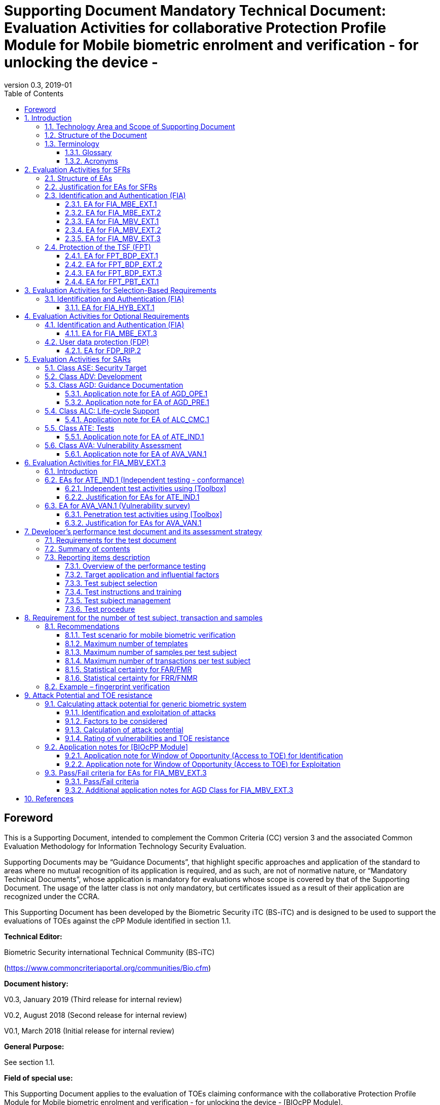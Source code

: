 = Supporting Document Mandatory Technical Document: Evaluation Activities for collaborative Protection Profile Module for Mobile biometric enrolment and verification - for unlocking the device - 
:showtitle:
:toc:
:toclevels: 3
:table-caption: Table
:imagesdir: images
:revnumber: 0.3
:revdate: 2019-01

== Foreword

This is a Supporting Document, intended to complement the Common Criteria (CC) version 3 and the associated Common Evaluation Methodology for Information Technology Security Evaluation.

Supporting Documents may be “Guidance Documents”, that highlight specific approaches and application of the standard to areas where no mutual recognition of its application is required, and as such, are not of normative nature, or “Mandatory Technical Documents”, whose application is mandatory for evaluations whose scope is covered by that of the Supporting Document. The usage of the latter class is not only mandatory, but certificates issued as a result of their application are recognized under the CCRA.

This Supporting Document has been developed by the Biometric Security iTC (BS-iTC) and is designed to be used to support the evaluations of TOEs against the cPP Module identified in section 1.1.

*Technical Editor:*

Biometric Security international Technical Community (BS-iTC)

(https://www.commoncriteriaportal.org/communities/Bio.cfm)

*Document history:*

V0.3, January 2019 (Third release for internal review)

V0.2, August 2018 (Second release for internal review)

V0.1, March 2018 (Initial release for internal review)

*General Purpose:*

See section 1.1.

*Field of special use:*

This Supporting Document applies to the evaluation of TOEs claiming conformance with the collaborative Protection Profile Module for Mobile biometric enrolment and verification - for unlocking the device - [BIOcPP Module].

*Acknowledgements:*

This Supporting Document was developed by the Biometric Security international Technical Community with representatives from industry, Government agencies, Common Criteria Test Laboratories, and members of academia.

:sectnums:
:sectnumlevels: 7

== Introduction

=== Technology Area and Scope of Supporting Document

This Supporting Document (SD) defines the Evaluation Activities (EAs) associated with the collaborative Protection Profile Module for Mobile biometric enrolment and verification - for unlocking the device - [BIOcPP Module] that is intended for use with the following Base-PP: +


*Protection Profile for Mobile Device Fundamentals ([MDFPP])*

This SD is mandatory for evaluations of TOEs that claim conformance to [BIOcPP Module].

The Biometric Security technical area has a number of specialised aspects, such as those relating to the mobile biometric enrolment and verification, and to the particular ways in which the TOE needs to be assessed across a range of different Presentation Attack Instruments (PAI). This degree of specialisation, and the associations between individual SFRs in [BIOcPP Module], make it important for both efficiency and effectiveness that EAs are given more specific interpretations than those found in the generic CEM activities.

Although EAs are defined mainly for the evaluator to follow, the definitions in this SD aim to provide a common understanding for developers, evaluator and users as to what aspects of the TOE are tested in an evaluation against [BIOcPP Module], and to what depth the testing is carried out. This common understanding in turn contributes to the goal of ensuring that evaluations against [BIOcPP Module] achieve comparable, transparent and repeatable results. In general, the definition of EAs will also help developers to prepare for evaluation by identifying specific requirements for their TOE. The specific requirements in EAs may in some cases clarify the meaning of SFRs, and may identify particular requirements for the content of Security Targets (STs) (especially the TOE Summary Specification (TSS)), AGD guidance, and possibly supplementary information (e.g. for biometric performance testing – see Section 7 (Developer’s performance test document and its assessment strategy)).

=== Structure of the Document

EAs can be defined for both SFRs and SARs. These are defined in separate sections of this SD.

If any EA cannot be successfully completed in an evaluation then the overall verdict for the evaluation is a ‘fail’. In rare cases there may be acceptable reasons why an EA may be modified or deemed not applicable for a particular TOE, but this must be agreed with the Certification Body for the evaluation.

In general, if all EAs (for both SFRs and SARs) are successfully completed in an evaluation then it would be expected that the overall verdict for the evaluation is a ‘pass’. To reach a ‘fail’ verdict when the EAs have been successfully completed would require a specific justification from the evaluator as to why the EAs were not sufficient for that TOE.

=== Terminology

==== Glossary

For definitions of standard CC terminology see [CC1]. For definitions of biometrics and mobile device, see [BIOcPP Module] and [MDFPP].

==== Acronyms

[cols="15,85",options="header",]
|===
|*Acronym* |*Meaning*
|*BAF* |Biometric Authentication Factor
|*CC* |Common Criteria for Information Technology Security Evaluation
|*CEM* |Common Methodology for Information Technology Security Evaluation
|*cPP* |collaborative Protection Profile
|*EA* |Evaluation Activity
|*iTC* |International Technical Community
|*PAI* |Presentation Attack Instrument
|*PP* |Protection Profile
|*SAR* |Security Assurance Requirement
|*SD* |Supporting Document
|*SEE* |Secure Execution Environment
|*SFR* |Security Functional Requirement
|*ST* |Security Target
|*TOE* |Target Of Evaluation
|*TSFI* |TOE Security Functions Interface
|*TSS* |TOE Summary Specification
|===

== Evaluation Activities for SFRs

=== Structure of EAs

All EAs for SFRs defined in this Section include the following items to keep consistency among EAs.

[loweralpha]
. Objective of the EA
+
Objective defines the goal of the EA. Assessment Strategy describes how the evaluator can achieve this goal in more detail and Pass/fail criteria defines how the evaluator can determine whether the goal is achieved or not.

[loweralpha, start=2]
. Dependency
+
Where the EA depends on completion of another EA then the dependency and the other EA is also identified here.

[loweralpha, start=3]
. Tool types required to perform the EA
+
If performing the EA requires any tool types in order to complete the EA then these tool types are defined here.

[loweralpha, start=4]
. Required input from the developer or other entities
+
Additional detail is specified here regarding the required format and content of the inputs to the EA.

[loweralpha, start=5]
. Assessment Strategy
+
Assessment Strategy provides guidance and details how to perform the EA. It includes, as appropriate to the content of the EA; 
+
[arabic]
.. how to assess the input from the developer or other entities for completeness with respect to the EA
.. how to make use of any tool types required (potentially including guidance for the calibration or setup of the tools)
.. guidance on the steps for performing the EA

[loweralpha, start=6]
. Pass/fail criteria
+
The evaluator uses these criteria to determine whether the EA has demonstrated that the TOE has met the relevant requirement or that it has failed to meet the relevant requirement.

[loweralpha, start=7]
. Requirements for reporting
+
Specific reporting requirements that support transparency and reproducibility of the pass/fail judgement are defined here.

=== Justification for EAs for SFRs

EAs in this SD provide specific or more detailed guidance to evaluate the biometric system, however, it is the CEM work units based on which the evaluator shall perform evaluations.

This Section explains how EAs for SFRs are derived from the particular CEM work units identified in Assessment Strategy to show the consistency and compatibility between the CEM work units and EAs in this SD.

Assessment Strategy for ASE_TSS requires the evaluator to examine that the TSS provides sufficient design descriptions and its verdicts will be associated with the CEM work unit ASE_TSS.1-1. Evaluator verdicts associated with the supplementary information will also be associated with ASE_TSS.1-1, since the requirement to provide such evidence is specified in ASE in [MDFPP] from which SARs of [BIOcPP Module] are inherited.

Assessment Strategy for AGD_OPE/ADV_FSP requires the evaluator to examine that the AGD guidance provides sufficient information for the administrators/users as it pertains to SFRs, its verdicts will be associated with CEM work units ADV_FSP.1-7, AGD_OPE.1-4, and AGD_OPE.1-5.

Assessment Strategy for ATE_IND requires the evaluator to conduct testing that the iTC has determined that those testing of the TOE in the context of the associated SFR is necessary. While the evaluator is expected to develop tests, there may be instances where it is more practical for the developer to construct tests, or where the developer may have existing tests. Therefore, it is acceptable for the evaluator to witness developer-generated tests in lieu of executing the tests. In this case, the evaluator must ensure the developer’s tests are executing both in the manner declared by the developer and as mandated by the EA. The CEM work units that derive those EAs are: ATE_IND.1-3, ATE_IND.1-4, ATE_IND.1-5, ATE_IND.1-6, and ATE_IND.1-7.

=== Identification and Authentication (FIA)

==== EA for FIA_MBE_EXT.1

===== Objective of the EA

The evaluator shall verify that the TOE enrols a user only after successful authentication of the user by his/her password. Security requirements for the password authentication are defined in [MDFPP] and out of scope of this EA.

===== Dependency

There is no dependency to other EAs defined in this SD.

===== Tool types required to perform the EA

No tool is required for this EA.

===== Required input from the developer or other entities

Following input is required from the developer.

[loweralpha]
. TSS shall explain how the TOE meets FIA_MBE_EXT.1 at high level description
. AGD guidance shall provide clear instructions for a user to enrol his/herself

AGD guidance may include online assistance, prompts or warning provided by the TOE during the enrolment attempt.

===== Assessment Strategy

====== Strategy for ASE_TSS and AGD_OPE/ADV_FSP

The evaluator shall examine the TSS to understand how the TOE enrols a user and examine the AGD guidance to confirm that a user is required to enter his/her valid password before the mobile biometric enrolment.

====== Strategy for ATE_IND

The evaluator shall perform the following test to verify that the TOE performs the mobile biometric enrolment correctly.

[loweralpha]
. Step 1: The evaluator shall try to enrol he/herself without setting a password and confirm that he/she can’t enrol his/herself.
. Step 2: The evaluator shall set a password and confirm that he/she can’t enrol his/herself without entering the password correctly beforehand.

===== Pass/fail criteria

The evaluator can pass this EA only if the evaluator confirms that:

[loweralpha]
. information necessary to perform this EA is described in the TSS and AGD guidance
. only authenticated users by password can enrol his/herself and any attempts to enrol without the authentication are rejected through the independent testing

===== Requirements for reporting

The evaluator shall report the summary of result of EA defined above, especially how the evaluator reaches the pass/fail judgement based on the Pass/Fail criteria.

==== EA for FIA_MBE_EXT.2

===== Objective of the EA

Mobile biometric verification performance depends on quality of the template that is compared to the samples presented to the TOE. The evaluator shall examine that the TOE checks the quality of enrolment and authentication templates based on the assessment criteria to verify a user with an adequate reliability.

If the TOE doesn’t create authentication templates, this EA is only applicable to enrolment templates.

The evaluator shall keep in mind that the assessment criteria for different biometric modalities may not be the same. The evaluator shall evaluate each biometric modality separately if the ST author selects multiple biometric modalities in FIA_MBV_EXT.1.1.

===== Dependency

The evaluator shall perform the EA for FIA_MBE_EXT.1 first to confirm the mobile biometric enrolment can be done correctly.

===== Tool types required to perform the EA

Developer shall provide a test platform for the evaluator to conduct the test described in the Assessment Strategy.

===== Required input from the developer or other entities

Following input is required from the developer.

[loweralpha]
. TSS shall explain how the TOE meets FIA_MBE_EXT.2 at high level description
. AGD guidance shall provide clear instructions for a user to enrol his/herself
. Supplementary information (Assessment criteria for templates) shall describe assessment criteria for creating templates

AGD guidance may include online assistance, prompts or warning provided by the TOE during the enrolment attempt.

===== Assessment Strategy

====== Strategy for ASE_TSS and AGD_OPE/ADV_FSP

*Enrolment templates*

The evaluator shall examine the TSS to understand how the TOE generate sufficient quality of templates at enrolment. The evaluator shall also examine the AGD guidance about how the TOE supports a user to enrol his/herself correctly and how the TOE behaves when low quality samples are presented to the TOE.

The evaluator shall examine that “assessment criteria for templates” to check that how the TOE creates the templates based on this assessment criteria. The “assessment criteria for templates” may include;

[loweralpha]
. quality requirements for the biometric sample to ensure that a sufficient amount of distinctive features is available
. method to quantify the quality of samples (e.g. method to generate quality score)
. assessment criteria to accept the sample of sufficient utility (e.g. compare quality score to quality threshold)
. quality standard that the TOE uses to perform the assessment if the TOE follows such standard (e.g. NFIQ for fingerprint)
. additional assessment criteria applied to creation of enrolment templates

*Authentication templates*

If the TOE creates authentication templates, the evaluator shall examine the TSS to understand how the TOE generate sufficient quality of authentication templates.

The evaluator shall examine that the “assessment criteria for templates” to check that how the TOE creates the authenticate templates based on its assessment criteria. The “assessment criteria for templates” may include a) – d) in 2.3.2.5.1.1 and;

[loweralpha, start=6]
. additional assessment criteria to applied to creation of authentication templates

====== Strategy for ATE_IND

*Enrolment templates*

The evaluator shall perform the following test to verify that the TOE generates templates of sufficient quality.

The following test requires the developer to provide access to a test platform that provides the evaluator with tools that are typically not found on factory products.

[loweralpha]
. Step 1: The evaluator shall perform mobile biometric enrolment that results in creation of templates that don’t satisfy the assessment criteria described in “assessment criteria for templates” (e.g. presenting biometric samples of low quality)
. Step 2: The evaluator shall check the TOE internal data (e.g. quality scores and quality threshold) to confirm that the TOE doesn’t create enrolment templates that don’t meet the assessment criteria specified in the “assessment criteria for templates”

*Authentication templates*

The evaluator shall perform the following test to verify that the TOE generates authentication templates of sufficient quality only if the evaluator judges that creating authentication templates is feasible.

The following test requires the developer to provide access to a test platform that provides the evaluator with tools that are typically not found on factory products.

[loweralpha]
. Step 1: The evaluator shall enrol his/herself
. Step 2: The evaluator shall present biometric samples repeatedly to trigger the TOE to create authentication templates
. Step 3: The evaluator shall check the TOE internal data (e.g. quality scores and quality threshold) to confirm that the TOE doesn’t create authentication templates that don’t meet the assessment criteria specified in the “assessment criteria for templates”

===== Pass/fail criteria

The evaluator can pass this EA only if the evaluator confirms that:

[loweralpha]
. information necessary to perform this EA is described in the TSS, AGD guidance and “assessment criteria for templates”
. the TOE creates only templates that pass the assessment criteria through the independent testing

===== Requirements for reporting

The evaluator shall report the summary of result of EA defined above, especially how the evaluator reaches the pass/fail judgement based on the Pass/Fail criteria.

====  EA for FIA_MBV_EXT.1

===== Objective of the EA

The evaluator shall verify that the TOE implements the mobile biometric verification mechanism whose error rates is equal or lower than the claimed error rates (i.e. value of FAR/FMR and FRR/FNMR specified in FIA_MBV_EXT.1.2).

The evaluator shall solely rely on the supplementary information (developer’s performance test document) to achieve this objective following instruction defined in Assessment Strategy.

[BIOcPP Module] assumes that the mobile biometric verification is not used for the security sensitive services and the TOE operational environment also limits the maximum number of failed verification attempts in succession. Therefore, risk of zero-effort impostor attempts is low and the developer may not follow the statistical method (e.g. Rule of 3 or Rule of 30) to measure the mobile biometric verification performance.

===== Dependency

The evaluator shall perform the EAs for FIA_MBE_EXT.1 and FIA_MBE_EXT.2 first to confirm the mobile biometric enrolment can be done correctly.

===== Tool types required to perform the EA

No tool is required for this EA.

===== Required input from the developer or other entities

Following input is required from the developer.

[loweralpha]
. TSS shall explain how the TOE meets FIA_MBV_EXT.1 at high level description
. AGD guidance shall provide clear instruction for a user to verify his/herself to unlock the mobile device
. Supplementary information (developer’s performance test document) shall describe developer’s performance test protocol and result of testing

AGD guidance may include online assistance, prompts or warning provided by the TOE during the verification attempt.

===== Assessment Strategy

====== Strategy for ASE_TSS and AGD_OPE/ADV_FSP

The evaluator shall examine the TSS to understand how the TOE verify a user with his/her biometric characteristics. The evaluator shall also examine the guidance about how the TOE supports a user to verify his/herself correctly and how the TOE behaves when mobile biometric verification is succeeded or failed.

The evaluator shall examine “developer’s performance test document” to verify that the developer conducts the objective and repeatable performance testing. Minimum requirements for conducting performance testing are defined in Section 7 (Developer’s performance test document and its assessment strategy).

Requirements defined in Section 7 is based on the ISO/IEC 19795. This standard specifies requirements on performance test protocol, recording and reporting of results based on the best practices developed by relevant organizations. The evaluator shall confirm that “developer’s performance test document” meets all requirements in Section 7 and seek a rationale if “developer’s performance test document” doesn’t meet any requirements and determine whether the rationale is valid or not.

Finally, the evaluator shall check that the measured error rates (FRR/FAR or FNMR/FMR) reported in “developer’s performance test document” is equal or lower than the error rates specified in the FIA_MBV_EXT.1.2.

===== Pass/fail criteria

The evaluator can pass this EA only if the evaluator confirms that:

[loweralpha]
. information necessary to perform this EA is described in the TSS and AGD guidance
. “developer’s performance test document” meets all requirements in Section 7 and valid rationale is provided by developer if “developer’s performance test document” doesn’t meet any requirements
. FRR/FAR or FNMR/FMR measured by the developer’s performance testing is equal or lower than “defined value” specified in FIA_MBV_EXT.1.2

===== Requirements for reporting

The evaluator shall report the summary of result of EA defined above, especially how the evaluator reaches the pass/fail judgement based on the Pass/Fail criteria.

The evaluator shall also report a justification why evaluator determines the rationale provided by developer is valid if “developer’s performance test document” doesn’t meet any requirements in Section 7.

==== EA for FIA_MBV_EXT.2

===== Objective of the EA

Mobile biometric verification performance depends on quality of samples that is compared to templates. The evaluator shall examine that the TOE checks the quality of samples based on the assessment criteria to verify a user with an adequate reliability.

The evaluator shall keep in mind that the assessment criteria for different biometric modalities may not be the same. The evaluator shall evaluate each biometric modality separately if the ST author selects multiple biometric modalities in FIA_MBV_EXT.1.

The evaluator shall also keep in mind that assessment criteria used for templates and samples may not be the same. Assessment criteria for templates may be stricter than the one for samples.

===== Dependency

The evaluator shall perform the EAs for FIA_MBE_EXT.1, FIA_MBE_EXT.2 and FIA_MBV_EXT.1 first to confirm the mobile biometric enrolment and verification can be done correctly.

===== Tool types required to perform the EA

Developer shall provide a test platform for the evaluator to conduct the test described in the Assessment Strategy.

===== Required input from the developer or other entities

Following input is required from the developer.

[loweralpha]
. TSS shall explain how the TOE meets FIA_MBV_EXT.2 at high level description
. AGD guidance shall provide clear instruction for a user to verify his/herself
. Supplementary information (Assessment criteria for samples) shall describe assessment criteria for creating samples

AGD guidance may include online assistance, prompts or warning provided by the TOE during the verification attempt.

===== Assessment Strategy

====== Strategy for ASE_TSS and AGD_OPE/ADV_FSP

The evaluator shall examine the TSS to understand how the TOE checks quality of samples captured. The evaluator shall also examine the guidance, including online assistance or prompts provided by the TOE, about how the TOE supports a user to verify his/herself correctly and how the TOE behaves when low quality samples are presented to the TOE.

The evaluator shall examine that “assessment criteria for samples” to check that how the TOE checks the quality of samples based on its assessment criteria. The “assessment criteria for samples” may include;

[loweralpha]
. quality requirements for the biometric sample to ensure that a sufficient amount of distinctive features is available
. method to quantify the quality of samples (e.g. method to generate quality score)
. assessment criteria to accept the sample of sufficient utility (e.g. compare quality score to quality threshold)
. quality standard that the TOE uses to perform the assessment if the TOE follows such standard (e.g. NFIQ for fingerprint)

====== Strategy for ATE_IND

The evaluator shall perform the following test to verify that the TOE checks the quality of samples based on the assessment criteria.

The following test requires the developer to provide access to a test platform that provides the evaluator with tools that are typically not found on factory products.

[loweralpha]
. Step 1: The evaluator shall present biometric samples of low quality for mobile biometric verification that don’t satisfy the assessment criteria described in “assessment criteria for samples”

. Step 2: The evaluator shall check the TOE internal data (e.g. quality scores and quality threshold) to confirm that the TOE rejects any samples that don’t meet the assessment criteria specified in the “assessment criteria for samples”

===== Pass/fail criteria

The evaluator can pass this EA only if the evaluator confirms that:

[loweralpha]
. information necessary to perform this EA is described in the TSS, AGD guidance and “assessment criteria for samples”
. the TOE accepts only samples that pass the assessment criteria through the independent testing

===== Requirements for reporting

The evaluator shall report the summary of result of EA defined above, especially how the evaluator reaches the pass/fail judgement based on the Pass/Fail criteria.

==== EA for FIA_MBV_EXT.3

===== Objective of the EA

The evaluator shall verify that the TOE prevents use of artificial Presentation Attack Instruments (PAI). This section defines EAs derived from ASE_TSS.1, AGD_OPE.1 and ADV_FSP.

Main part of EA for FIA_MBV_EXT.3 is evaluator’s testing using artificial PAI. Section 6 (Evaluation Activities for FIA_MBV_EXT.3) defines EAs for ATE_IND.1 and AVA_VAN.1 in detail that the evaluator shall perform during the testing.

===== Dependency

The evaluator shall perform the EAs for FIA_MBE_EXT.1, FIA_MBE_EXT.2, FIA_MBV_EXT.1 and FIA_MBV_EXT.2 first to confirm the mobile biometric enrolment and verification can be done correctly.

===== Tool types required to perform the EA

No tool is required for this EA.

===== Required input from the developer or other entities

Following input is required from the developer.

[loweralpha]
. TSS shall explain how the TOE meets FIA_MBV_EXT.3 at high level description. TSS may only states that the TOE implements PAD mechanism and may not disclose any information about the PAD mechanism itself in detail because such information is beyond the scope of assurance level claimed by [BIOcPP Module] and may also be exploited by attackers
. AGD guidance may provide information about how the TOE reacts when artificial PAI is detected

===== Assessment Strategy

====== Strategy for ASE_TSS and AGD_OPE/ADV_FSP

The evaluator shall examine the TSS and AGD guidance to check that the TSS or AGD guidance states that the TOE prevents the use of artificial PAI.

Main part of EA is evaluator’s testing defined in Section 6. The evaluator should not require the detail design description of PAD from developer because it’s beyond the scope of assurance level claimed in [BIOcPP Module].

===== Pass/fail criteria

The evaluator can pass this EA only if the evaluator confirms that:

[loweralpha]
. TSS or AGD guidance states that the TOE prevents the use of artificial PAI

===== Requirements for reporting

The evaluator shall report the summary of result of EA defined above, especially how the evaluator reaches the pass/fail judgement based on the Pass/Fail criteria.

=== Protection of the TSF (FPT)

==== EA for FPT_BDP_EXT.1

===== Objective of the EA

[BIOcPP Module] assumes that the mobile device provides the Secure Execution Environment (SEE), an operating environment separate from the main mobile device operating system. Access to the SEE is highly restricted and may be made available through special processor modes, separate security processors or a combination to provide this separation.

Evaluation of this SEE is out of scope of [BIOcPP Module] and the evaluator doesn’t need to evaluate this environment itself. However, the evaluator shall examine that the TOE processes any plaintext biometric data within the security boundary of the SEE. The SEE is responsible for preventing any entities outside the environment from accessing plaintext biometric data.

FPT_BDP_EXT.1 applies to plaintext biometric data being processed during mobile biometric enrolment and verification. Protection of transmitted and stored biometric data is out of scope of this EA and covered by FPT_BDP_EXT.2 and FPT_BDP_EXT.3 respectively.

===== Dependency

There is no dependency to other EAs defined in this SD.

===== Tool types required to perform the EA

No tool is required for this EA.

===== Required input from the developer or other entities

Following input is required from the developer.

[loweralpha]
. TSS shall explain how the TOE meets FPT_BDP_EXT.1 at high level description

===== Assessment Strategy

====== Strategy for ASE_TSS

As depicted in Figure 1 of [BIOcPP Module], biometric characteristics is captured by biometric capture sensor and then sent to the processors in mobile device for signal processing, PAD and comparison and return the decision outcome. This is a typical process flow of mobile biometric verification; however, biometric capture sensor may do the all tasks within the sensor. In either case, all TSF modules (i.e. biometric capture sensor and any software running in biometric capture sensor and mobile device processors) that process plaintext biometric data must be separated from any entities outside the SEE. Any plaintext biometric data must not be accessible from any entities outside the SEE.

In any cases, the evaluator shall examine the TSS to confirm that;

[loweralpha]
. All TSF modules run within the SEE and any entities outside the SEE including mobile device operating system can’t interfere with processing of these modules

* if biometric capture sensor returns plaintext biometric data, any entities outside the SEE can’t access the sensor and data captured by the sensor

. All plaintext biometric data is retained in volatile memory within the SEE and any entities outside the SEE including mobile device operating system can’t access these data. Any TSFIs doesn’t reveal plaintext biometric data to any entities outside the SEE

The evaluator shall keep in mind that the objective of this EA is not evaluating the SEE itself. This EA is derived from ASE_TSS.1.1 which requires that the TSS to provide potential consumers of the TOE with a high-level view of how the developer intends to satisfy each SFR. The evaluator shall check the TSS to seek for a logical explanation why above a) – c) is satisfied considering this scope of the requirement.

===== Pass/fail criteria

The evaluator can pass this EA only if the evaluator confirms that:

[loweralpha]
. information necessary to perform this EA is described in the TSS

===== Requirements for reporting

The evaluator shall report the summary of result of EA defined above, especially how the evaluator reaches the pass/fail judgement based on the Pass/Fail criteria.

==== EA for FPT_BDP_EXT.2

===== Objective of the EA

The intention of this requirement is to prevent the logging, backing up or sending of plaintext biometric data to a service that transmits the information outside the security boundary of the SEE.

For example, the TOE may transmit plaintext biometric data to the developer’s server for diagnostic purpose with a consent of the user. However, the TOE must not send plaintext biometric data as it is to the developer. The TOE must encrypt the data first before sending it.

In any case, the evaluator shall determine that the TOE doesn’t transmit any plaintext biometric data outside the security boundary of the SEE.

===== Dependency

The evaluator shall perform the EAs for FPT_BDP_EXT.1 first to confirm the TSF processes any plaintext biometric data within the security boundary of the secure execution environment.

===== Tool types required to perform the EA

No tool is required for this EA.

===== Required input from the developer or other entities

Following input is required from the developer.

[loweralpha]
. TSS shall explain how the TOE meets FPT_BDP_EXT.2 at high level description
. AGD guidance shall describe all functions that transmit biometric data

===== Assessment Strategy

====== Strategy for ASE_TSS and AGD_OPE/ADV_FSP

The evaluator shall examine the TSS and AGD guidance to identify any functions that transmit biometric data to any entities outside the SEE and type of biometric data that is transmitted.

If the TOE transmits biometric data, the evaluator shall examine that the activities that happen on the data transmission to confirm that;

[loweralpha]
. The TOE requires an explicit user consent and user authentication to enable the transmission

. The TOE never transmits plaintext biometric data to outside the SEE. This means;
+
[arabic]
.. The TOE encrypts plaintext biometric data to be transmitted using the cryptographic functions evaluated based on [MDFPP] within the SEE
.. If the TOE stores the encrypted biometric data outside the SEE for transmission, the TOE deletes such data after the transmission
.. If the TOE displays the plaintext biometric data to the user to seek approval for transmission, such process is performed within the SEE

. The TOE disables the transmission right after the TOE achieves its purpose

===== Pass/fail criteria

The evaluator can pass this EA only if the evaluator confirms that:

[loweralpha]
. information necessary to perform this EA is described in the TSS and AGD guidance

===== Requirements for reporting

The evaluator shall report the summary of result of EA defined above, especially how the evaluator reaches the pass/fail judgement based on the Pass/Fail criteria.

==== EA for FPT_BDP_EXT.3

===== Objective of the EA

Plaintext biometric data, especially templates, are highly sensitive personal data because biometric characteristics may be recovered from them. Plain text biometric data shall be processed within the SEE as required by FPT_BDP_EXT.1. However, part of plaintext biometric data including templates may need to be stored in mobile device for mobile biometric verification. However, protection of such stored biometric data is not covered by FPT_BDP_EXT.1.

The evaluator shall confirm that the TOE encrypts plaintext biometric data within the SEE before storing it in any non-volatile memory that entities outside the SEE can get access to. If the evaluator confirms that the TOE doesn’t store plaintext biometric data outside the SEE (e.g. biometric capture sensor processes biometric data within the sensor and return only decision outcome to the TSF modules running inside the SEE) during performing the EA of FPT_BDP_EXT.1, this requirement deems satisfied.

===== Dependency

The evaluator shall perform the EAs for FPT_BDP_EXT.1 first to confirm the TSF processes any plaintext biometric data within the security boundary of the secure execution environment.

===== Tool types required to perform the EA

Developer shall provide a test platform for the evaluator to conduct the test described in the Assessment Strategy.

===== Required input from the developer or other entities

Following input is required from the developer.

[loweralpha]
. TSS shall explain how the TOE meets FPT_BDP_EXT.3 at high level description
. Supplementary information (file list/format and cryptographic algorithm) shall list locations and format of files that contain biometric data, and cryptographic algorithm used to encrypt those files

===== Assessment Strategy

====== Strategy for ASE_TSS

The evaluator shall examine the TSS to understand the activities that happen on mobile biometric enrolment and verification relating to encrypting and storing biometric data. The evaluator shall confirm that;

[loweralpha]
. The TSS lists type of biometric data that the TOE stores in non-volatile memory outside the SEE
. The TOE encrypts all plaintext biometric data listed in the TSS within the SEE before storing it in the non-volatile memory
. The TOE uses cryptographic functions evaluated based on [MDFPP] to encrypt the data

====== Strategy for ATE_IND

The evaluator shall perform the following test to verify that the TOE encrypts plaintext biometric data if the TOE stores the data in non-volatile memory outside the SEE.

The following test requires the developer to provide access to a test platform that provides the evaluator with tools that are typically not found on factory products.

[loweralpha]
. Step 1: The evaluator shall check that all cryptographic algorithms listed in “file list/format and cryptographic algorithm” are successfully evaluated based on [MDFPP]
. Step 2: The evaluator shall load an app onto the mobile device. This app shall attempt to traverse over all file systems and report any newly created files
. Step 3: The evaluator shall perform mobile biometric enrolment and verification and run the app to list new files
. Step 4: The evaluator shall compare files reported by the app and ones listed in “file list/format and cryptographic algorithm”
. Step 5: If evaluator finds newly created files not listed in “file list/format and cryptographic algorithm”, the evaluator shall confirm that those files don’t include plaintext biometric data with the support from developer
. Step 6: For all files listed in “file list/format and cryptographic algorithm”, the evaluator shall display the contents of files and check that the files are encrypted. The evaluator can assume that encryption is done correctly because the TOE uses cryptographic algorithms evaluated based on [MDFPP]. The evaluator shall compare the content of files to the format defined in “file list/format and cryptographic algorithm” to check that the files don’t follow the defined format to implicitly assume files are encrypted.

===== Pass/fail criteria

The evaluator can pass this EA only if the evaluator confirms that:

[loweralpha]
. information necessary to perform this EA is described in the TSS.
. the TOE encrypts any plaintext biometric data before storing it outside the SEE through the independent testing

===== Requirements for reporting

The evaluator shall report the summary of result of EA defined above, especially how the evaluator reaches the pass/fail judgement based on the Pass/Fail criteria.

==== EA for FPT_PBT_EXT.1

===== Objective of the EA

Only authenticated user can add his/her own templates during mobile biometric enrolment as defined in the FIA_MBE_EXT.1 and those templates are not stored outside the SEE without encryption as required by the FPT_BDP_EXT.3. However, the TOE may provide functions (e.g. revocation of templates) to access the templates. The evaluator shall confirm that only authenticated user either using a PIN, password or by other secure means, as specified by the ST author can access the templates through the TSFI provided by the TOE.

===== Dependency

The evaluator shall perform the EA for FIA_MBE_EXT.1 first to confirm the mobile biometric enrolment can be done correctly.

===== Tool types required to perform the EA

No tool is required for this EA.

===== Required input from the developer or other entities

Following input is required from the developer.

[loweralpha]
. TSS shall explain how the TOE meets FPT_BDP_EXT.1 at high level description
. AGD guidance shall describe how the user can access the templates

===== Assessment Strategy

====== Strategy for ASE_TSS and AGD_OPE/ADV_FSP

The evaluator shall examine the TSS and AGD guidance to identify any TSFI through which the user can access (e.g. revoke) the templates. The evaluator shall confirm that those TSFI requires either using a PIN, password or by other secure means, as specified by the ST author.

====== Strategy for ATE_IND

The evaluator shall perform the following test to verify that the TOE protects the templates as specified in TSS and AGD guidance.

[loweralpha]
. Step 1: The evaluator shall perform functions through the TSFIs that access the templates
. Step 2: The evaluator shall check that the TSFI requires either using a PIN, password or by other secure means, as specified by the ST author.

===== Pass/fail criteria

The evaluator can pass this EA only if the evaluator confirms that:

[loweralpha]
. information necessary to perform this EA is described in the TSS and AGD guidance
. the TOE protects the templates either using a PIN, password or by other secure means, as specified by the ST author

===== Requirements for reporting

The evaluator shall report the summary of result of EA defined above, especially how the evaluator reaches the pass/fail judgement based on the Pass/Fail criteria.

== Evaluation Activities for Selection-Based Requirements 

=== Identification and Authentication (FIA)

==== EA for FIA_HYB_EXT.1

===== Objective of the EA

A hybrid authentication mechanism is one where a user has to submit a combination of biometric sample and PIN or password with both to pass and without the user being made aware of which factor failed, if either fails. The evaluator shall verify that the TOE use only selected modality for this hybrid authentication.

===== Dependency

The evaluator shall perform the EA for FIA_MBE_EXT.1 first to confirm the mobile biometric enrolment can be done correctly.

===== Tool types required to perform the EA

No tool is required for this EA.

===== Required input from the developer or other entities

Following input is required from the developer.

[loweralpha]
. TSS shall explain how the TOE meets FIA_MBE_EXT.1 at high level description
. AGD guidance shall describe how the hybrid authentication can be done

===== Assessment Strategy

====== Strategy for ASE_TSS and AGD_OPE/ADV_FSP

The evaluator shall examine the TSS to understand how the TOE verify a user with his/her biometric characteristics and PIN or password. The evaluator shall also examine the AGD guidance about how the TOE supports a user to verify his/herself correctly and how the TOE behaves when hybrid authentication is succeeded or failed.

====== Strategy for ATE_IND

The evaluator shall perform the following test to verify that the TOE protects the templates as specified in TSS and AGD guidance.

[loweralpha]
. Step 1: The evaluator shall configure and perform hybrid authentication
. Step 2: The evaluator shall check that the TOE can conduct hybrid authentication as specified, especially, when either factor is failed, the TOE doesn't reveal any information about which factor is failed

===== Pass/fail criteria

The evaluator can pass this EA only if the evaluator confirms that:

[loweralpha]
. information necessary to perform this EA is described in the TSS and AGD guidance
. the TOE can conduct hybrid authentication using modality as specified by the ST author

===== Requirements for reporting

The evaluator shall report the summary of result of EA defined above, especially how the evaluator reaches the pass/fail judgement based on the Pass/Fail criteria.

== Evaluation Activities for Optional Requirements 

=== Identification and Authentication (FIA)

==== EA for FIA_MBE_EXT.3

The evaluator shall refer the EA for FIA_MBV_EXT.3 to perform evaluation of this SFR.

=== User data protection (FDP)

==== EA for FDP_RIP.2

The evaluator shall refer the EA for FCS_CKM_EXT.4 in [MDFPP] to perform evaluation of this SFR.

== Evaluation Activities for SARs

[BIOcPP Module] does not define any SARs beyond those defined within the [MDFPP] to which it can claim conformance. It is important to note that the TOE that is evaluated against [BIOcPP Module] is inherently evaluated against [MDFPP] as well. This means that EAs in Section 5.2 (Security Assurance Requirements) in [MDFPP] should also applied to [BIOcPP Module] with additional application notes or EAs defined in the following Sections.

=== Class ASE: Security Target

[MDFPP] doesn’t define any EAs and there is no additional EAs for [BIOcPP Module].

=== Class ADV: Development

Same EA defined in [MDFPP] should also be applied to [BIOcPP Module].

=== Class AGD: Guidance Documentation

The evaluator shall take the following additional application notes into account to perform EAs defined in [MDFPP].

==== Application note for EA of AGD_OPE.1

[BIOcPP Module] defines the assumptions for the mobile device that is the operational environment of the biometric system. These assumptions are implicitly satisfied if the mobile device is successfully evaluated based on [MDFPP] and the operational guidance doesn’t need to describe the security measures to be followed in order to fulfil the security objectives for the operational environment derived from those assumptions.

There is additional application note related to EAs for FIA_MBV_EXT.3 in Section 9.3.2 (Additional application notes for AGD Class for FIA_MBV_EXT.3). The evaluator shall also follow this note depending on the result of the penetration testing for PAD.

==== Application note for EA of AGD_PRE.1

[BIOcPP Module] supposes that the biometric system is fully integrated into the mobile device and the preparative procedures are unnecessary for [BIOcPP Module]. Therefore, AGD_PRE.1 deems satisfied for [BIOcPP Module].

=== Class ALC: Life-cycle Support

The evaluator shall take the following additional application notes into account to perform EAs defined in [MDFPP] for [BIOcPP Module]. There is no application note for EA for ALC_CMS.1.

==== Application note for EA of ALC_CMC.1

[BIOcPP Module] is intended to be used with [MDFPP] and reference for the mobile device can be used as the TOE (mobile device + biometric system) reference only if the reference for the mobile device also uniquely identifies the biometric system embedded in the mobile device.

=== Class ATE: Tests

The evaluator shall take the following additional application notes into account to perform EAs defined in [MDFPP] for [BIOcPP Module].

==== Application note for EA of ATE_IND.1

Same EA should be applied to [BIOcPP Module] except SFR FIA_MBV_EXT.3 (**Presentation attack detection for mobile biometric verification**). The evaluator shall perform EAs defined in Section 6 (Evaluation Activities for FIA_MBV_EXT.3) for FIA_MBV_EXT.3.

=== Class AVA: Vulnerability Assessment

The evaluator shall take the following additional application notes into account to perform EAs defined in [MDFPP] for [BIOcPP Module].

==== Application note for EA of AVA_VAN.1

Same EA should be applied to [BIOcPP Module] except SFR FIA_MBV_EXT.3 (**Presentation attack detection for mobile biometric verification**). The evaluator shall perform EAs defined in Section 6 (Evaluation Activities for FIA_MBV_EXT.3) for FIA_MBV_EXT.3.

== Evaluation Activities for FIA_MBV_EXT.3

=== Introduction

The evaluator shall perform the following two types of EAs or testing to evaluate the FIA_MBV_EXT.3 (**Presentation attack detection for mobile biometric verification**).

[loweralpha]
. EAs for ATE_IND.1 (Independent testing - conformance)
. EAs for AVA_VAN.1 (Vulnerability survey)

ATE_IND.1 requires the evaluator to demonstrate that the TOE operates in accordance with its design representations described in TSS or AGD guidance (As described in [MDFPP], a formal or complete specification of PAD interface is not required but the evaluator should examine interface information presented in the TSS and AGD guidance).

However, [BIOcPP Module] doesn’t require such design representations about PAD (e.g. how the TOE checks the liveness of the object) in TSS or AGD because those information is beyond the scope of assurance level claimed by [BIOcPP Module]. Therefore, this SD doesn’t also require the evaluator to test the functional aspects of PAD based on those design representations.

Instead, this SD requires the evaluator to conduct ATE_IND.1 evaluation (i.e. independent testing) in black-box manner. However, difficulty of black-box testing for PAD, as described in [ISO30107-3], is that it’s very difficult to have a comprehensive model of all possible PAIs. Therefore, it may be possible that different evaluator could use a different set of PAIs and see different test results for the same TOE.

To solve this issue, the Biometric Security iTC (BS-iTC) creates [Toolbox]. This [Toolbox] defines the common PAIs for PAD testing based on publicly available information (e.g. research papers), experiences and knowledge shared among the BS-iTC members.

[Toolbox] includes a collection of test items for each biometric modality. Each test item describes the procedure to create PAIs and the method to present them to the TOE in sufficient detail to enable the test to be repeatable.

The same [Toolbox] can also be used for AVA_VAN.1 evaluation (i.e. penetration testing) because AVA_VAN.1 requires the evaluator to devise tests based on information available in the public domain. However, [Toolbox] should be used in a different manner for AVA_VAN.1 evaluation. Following Section explains how [Toolbox] should be used in EAs for ATE_IND.1 and AVA_VAN.1.

=== EAs for ATE_IND.1 (Independent testing - conformance)

==== Independent test activities using [Toolbox]

As described in previous section, [Toolbox] defines test items to create a representative set of PAIs that the evaluator shall use for the testing. During ATE_IND.1 evaluation, the evaluator shall conduct all test items in [Toolbox] without any change. The evaluator is not allowed to skip any test items in the [Toolbox] to maintain compatibility among different evaluations.

During the independent testing, the evaluator may find those PAIs that mismatched to the enrolled target user however, the evaluator can’t reliably reproduce such successful presentation attack.

[Toolbox] defines the Pass/Fail criteria, maximum attack presentation match rate for PAIs. The evaluator shall repeat presentation of PAIs defined number and confirm that the TOE’s match rate is below the criteria during the independent testing. The evaluator shall assign fail verdict to those TOE that doesn’t satisfy the criteria.

The PAIs that pass the criteria but show the higher attack presentation match rate will be tested again during the AVA_VAN.1 evaluation.

Current version of [Toolbox] does not cover all biometric modalities. If the evaluator wants to evaluate those modalities not included in [Toolbox], the evaluator shall contact to the BS-iTC to work together to extend [Toolbox]. Upon the BS-iTC approval of this extension, the evaluator can proceed with PAD evaluation for new modality.

==== Justification for EAs for ATE_IND.1

The EAs presented in this section are derived from ATE_IND.1-3, ATE_IND.1-4 and ATE_IND.1-7 and their verdicts will be associated with those work units.

[Toolbox] describes a test subset and test documentation that is sufficiently detailed to enable the tests to be reproducible (ATE_IND.1-3 and ATE_IND.1-4). [Toolbox] also defines pass/fail criteria that support evaluator’s decision (ATE_IND.1-7).

=== EA for AVA_VAN.1 (Vulnerability survey)

==== Penetration test activities using [Toolbox]

This Section describes EAs for AVA_VAN.1 step by step following the order of AVA_VAN.1 CEM work units.

===== Search for new PAIs

The evaluator shall search publicly available information that is published after the publication date of [Toolbox] to look for new PAI species. New PAI species are those PAIs that are out of scope of [Toolbox] and need to be made in the completely different way with the significantly different materials that are not covered by [Toolbox].

Those new PAI species that can be made by slightly modifying test items in [Toolbox] are covered by Section 6.3.1.3.1.

===== Identify candidate PAIs for testing

The evaluator shall perform EAs in Section 6.3.1.2.1 if there is no new PAI species found at the previous step. Otherwise, follow Section 6.3.1.2.2.

====== No new PAIs found

If the evaluator can’t find such new PAI species, the evaluator doesn’t need to devise new test items in addition to those defined in [Toolbox] because the BS-iTC develops test items based on all publicly available information published by the publication date of [Toolbox]. The BS-iTC also verifies that test items cover all existing PAI species that are within the scope of Basic attack potential defined in Section 9 (Attack Potential and TOE resistance). Therefore, the evaluator doesn’t need to repeat this process.

====== New PAIs found

If the evaluator can find new PAI species, the evaluator shall consider the following factors to examine whether those new PAI species can be used in the actual operational environment or not.

[loweralpha]
. Attacker’s motivation
+
The TOE is used to unlock the devices but not used for financial transactions. Attacker doesn’t have strong motivation to unlock the device but tries to unlock his/her friends’ or co-workers’ mobile devices just for fun. Attacker may use any tools or materials that are normally available at home and normal office environment such as laptop PC or office printer. Attacker may also use any services (e.g. printing services to print a high-resolution photo of target users to create a face PAI) if such services are available at low cost.

. Assumptions in [BIOcPP Module]
+
[BIOcPP Module] defines *A.User* and evaluator shall assume that the mobile devices are configured securely by users. Especially evaluator shall make the following assumptions:
+
[arabic]
.. A user enrol him/herself following guidance provided by the TOE
.. Mobile device is securely configured, and maximum number of unsuccessful biometric authentication attempts is limited
+
However, evaluator can increase the maximum number of unsuccessful biometric authentication attempts to conduct the testing efficiently. However, the mobile device shall be evaluated in the evaluated configuration, which means that attack needs to be succeeded within the allowed number of biometric authentication attempts defined in the ST.
+
[BIOcPP Module] also defines *A.Protection* and evaluator shall assume that biometric data is adequately protected. Especially evaluator shall make the following assumptions:
+
[arabic, start=1]
.. Attacker can’t access to the result of PAD subsystem, so they can’t tune the PAIs based on the PAD score
.. Attacker can’t gain the templates from the mobile device to create the PAIs

[loweralpha, start=3]
. Attack potential
+
The evaluator is not expected to determine the exploitability for new PAI species beyond those for which a Basic attack potential is required to create and present. Therefore, the evaluator shall determine that attack potential required to use new PAI species is within the scope of the Basic attack potential referring Section 9 (Attack Potential and TOE resistance).

===== Produce test plan

The evaluator shall perform EAs in Section 6.3.1.3.1 if there is no new PAI species found in previous step. Otherwise, follow Section 6.3.1.3.2.

====== No new PAIs found

The evaluator shall select those PAIs that show higher attack presentation match rate at the independent testing. The evaluator shall test them extensively during the penetration testing.

If there is no such PAIs, the evaluator should select“higher quality” PAIs. “Higher quality” means that PAIs are closer in resemblance to the biometric characteristics of the target user (e.g. higher resolution photo for face PAI).

The evaluator may recreate the PAIs selected for penetration testing to improve their quality taking following approaches.

[loweralpha]
. Modify the creation process of PAIs
+
The evaluator may modify the process in [Toolbox] to improve the PAIs.
+
For example, in case of finger or palm vein verification, the evaluator needs to capture the vein pattern from a target user using a NIR-camera and print it out to create the PAI (i.e. printed vein pattern). However, quality of the vein pattern may vary depending on configuration of tools (e.g. intensity of NIR light for NIR-camera) or type of materials (e.g. type of paper).
+
During the penetration testing, the evaluator may change those various factors to recreate PAIs with clearer vein pattern for the penetration testing.
+
However, the evaluator shall recreate the PAI at the similar cost and time as required for the original PAI to stay within the Basic attack potential.
. Change test subjects
+
The evaluator may follow the same procedure in [Toolbox] to recreate PAIs, however, from different test subjects from ones used for the independent testing.
+
For example, in case of finger or palm vein verification, men normally have thicker blood vessel than women. So, the evaluator may change the test subject who has thicker blood vessel to capture the clearer vein pattern.

The evaluator may also increase time for PAI presentation training and habituation to find the better presentation method.

For example, in case of finger or palm vein verification, quality of vein pattern gained from the sensor (NIR-camera) of the TOE may vary depending on the distance between the PAI and sensor, and how to present the PAI to the TOE. However, it’s not possible for the evaluator to know the best distance or presentation method for the PAI in advance because this SD requires the evaluator to test the TOE in black-box manner. The evaluator may simply increase the number of attempts to find the best distance or presentation through trial and error process.

====== New PAIs found

If the evaluator can find the new PAI species that can be used for the penetration testing, the evaluator shall produce the test item for those new PAI species and add them to [Toolbox]. The evaluator shall create those new test items at the same format and level of detail as existing ones in [Toolbox].

The evaluator shall also inform the BS-iTC for this update because the BS-iTC is responsible for maintaining [Toolbox].

The evaluator shall also perform EAs in Section 6.3.1.3.1 to produce the test plan based on the result of independent testing.

===== Conduct the penetration testing

The evaluator shall conduct the penetration testing based on the test plan created in the previous step.

The evaluator shall select those PAIs that may succeed the attack at higher probability as described in Section 6.3.1.3 (Produce test plan) for the penetration testing.

However, the evaluator shall not spend more than one week for independent and penetration testing, considering the assurance level claimed by [BIOcPP Module].

===== Determine pass or failure of penetration testing

The evaluator shall determine that the TOE, in its operational environment, is resistant to an attacker possessing a Basic attack potential. The evaluator shall make this determination based on guidance provided in Section 9.3 (Pass/Fail criteria for EAs for FIA_MBV_EXT.3).

==== Justification for EAs for AVA_VAN.1

The EAs presented in this section are derived from AVA_VAN.1-3, AVA_VAN.1-4, AVA_VAN.1-5, AVA_VAN.1-6, AVA_VAN.1-7 and AVA_VAN.1-10 and their verdicts will be associated with those work units.

EAs in Section 6.3.1.1 and 6.3.1.2 complements evaluator’s action for searching publicly available information and identifying potential vulnerabilities (e.g. new PAI) (AVA_VAN.1-3, AVA_VAN.1-4 and AVA_VAN.1-5).

EAs in Section 6.3.1.3 and 6.3.1.4 complements evaluator’s action for creating the test plan and conducting the penetration testing for PAD (AVA_VAN.1-6 and AVA_VAN.1-7)

EAs in Section 6.3.1.5 provides specific guidance for pass or failure of the testing (AVA_VAN.1-10).

== Developer’s performance test document and its assessment strategy

This Section describes requirements for the developer’s performance test document (hereafter “test document”) and its assessment strategy.

The developer shall create the test document to report the result of performance testing (e.g. FRR/FAR or FNMR/FMR).

The evaluator shall examine the test document following the Assessment Strategy defined in Section 2.3.3 (EA for FIA_MBV_EXT.1) to verify that the developer’s performance test was done in an objective and repeatable manner to check the trustworthiness of the measured error rates.

The requirements defined in this Section are created based on [ISO19795-1] and [ISO19795-2].

=== Requirements for the test document

The developer shall provide the test document for CC evaluations that claim a conform to [BIOcPP Module]. This Section defines required content of the test document that is inputted to the EA for FIA_MBV_EXT.1.

=== Summary of contents

Table 1 shows items that shall be reported in the test document. Name or structure of test document doesn’t need to follow Table 1. However, all items in Table 1 shall be written somewhere in the test document. Also, if some items are not included in the test document, the developer shall provide a rationale for such exclusion to the evaluator.

[cols=",",options="header",]
.Reporting items
|===
|*Section* |*Item*
|7.3.1 |Overview of the performance testing
|7.3.2 |Target application and influential factors
|7.3.3 |Test subject selection
|7.3.4 |Test instructions and training
|7.3.5 |Test subject management
|7.3.6 |Test procedure
|===

=== Reporting items description

This Section describes each item in Table 1 in detail. All items are created based on [ISO19795-1] and [ISO19795-2] however some of them are modified to adjust to the CC evaluation.

==== Overview of the performance testing

The developer shall report following general information about the performance testing.

[loweralpha]
. Performance test configuration
+
The test document shall report the following information to uniquely identify the test configuration of the performance testing. Information stated here shall be consistent with the ST.
+
[arabic]
.. TOE reference
+
Information that uniquely identify the TOE shall be reported. [BIOcPP Module] is intended to be used with [MDFPP] and reference for the mobile device can be used as the TOE reference only if the reference for the mobile device also uniquely identifies the biometric system embedded in the mobile device
+
Modification to the TOE for performance testing, if any, shall be reported (e.g. The TOE is modified to export biometric data for off-line testing). The rationale that such modification doesn’t affect the TOE performance shall also be provided. For example, the developer may claim that the performance is not affected because modified code isn’t executed during mobile biometric verification or the developer may run regression test to verify that modification doesn’t change the result of verification (e.g. similarity score).
.. TOE configuration
+
Any configurable parameters or setting of the TOE that may affect the performance shall be reported. Value of each parameter set for the testing shall also be provided. For example, if threshold (e.g. decision threshold and image quality threshold) is configurable by users, value of threshold set for the testing shall be reported.
.. Performance test tools
+
Information that uniquely identify all testing tools (e.g. SDK) used for the performance testing shall be reported.

[loweralpha, start=2]
. Result of the performance testing
+
The test document shall report the following items to provide the result of testing.
+
[arabic]
.. Test period and location
+
Timeline for the performance testing (samples or templates may be collected over multiple sessions) and location of testing shall be reported.
.. Modality used for mobile biometric verification
+
The performance testing shall be done for all modalities selected in FIA_MBV_EXT.1. Result of testing for each modality shall be reported separately.
.. Definition of genuine and imposter transaction
+
If FAR/FRR is selected in FIA_MBV_EXT.1, the test document shall clearly define what constitutes the transaction based on the guidance provided in Section 8 (Requirement for the number of test subject, transaction and samples) and the same rule shall be applied consistently throughout the performance testing.
.. Number of test subjects, templates and samples
+
The following numbers used for calculating FMR/FNMR or FAR/FRR shall be reported. See Section 8 for requirements for number of test subjects, enrolment templates and samples.
+
This Section assumes that at least the FMR or FAR is measured through offline testing (i.e. cross-comparison) to achieve the maximum number of attempts or transactions. FNMR or FRR may be measured through online or offline testing.

* Test subjects
+
Number of test subjects who participated in the testing shall be reported.
* Enrolment templates
+
Number of enrolment templates used for testing shall be reported.
+
All test subjects cannot generate the templates successfully and total number of templates may be less than (number of test subjects) × (number of body parts of a test subject).
* Samples
+
Number of samples collected for each body part and total number of samples collected from all test subjects shall be reported.
+
All test subjects cannot generate the samples successfully and total number of samples may be less than (number of test subjects) × (number of body parts of a test subject) × (number of samples collected for each body part).

[arabic, start=5]
. Result of testing
+
Error rates measured by the performance testing shall be reported.
+
If FAR and FRR is selected in FIA_MBV_EXT.1, number of genuine and imposter transaction shall also be reported.
+
If FMR and FNMR is selected in FIA_MBV_EXT.1, number of genuine and imposter attempts shall also be reported.

==== Target application and influential factors

Test document shall specify a target application modelled in the test, such as mobile biometric verification in an indoor office environment with a habituated crew.

Test document shall also report influential factors that may influence performance, measures to control such factors and under what factors the performance testing was conducted.

Influential factors can be determined by referring appropriate documents (e.g. [ISO19795-3]) or referring the product datasheet (e.g. operating temperature). These factors should be consistent with the target application.

The following factors are examples of controlling factors for finger/hand vein verification. The developer shall define these factors properly, for example, based on [ISO19795-3]. Any information that are useful in the context of the used biometric modality shall be considered by the developer to determine the factors.

It’s recommended to control all influential factors appropriately because different error rates may be measured under different influential factors.

[loweralpha]
. Test subject demographics
+
[arabic]
.. Age: age distribution ratio by arbitrary age groups (e.g., 1, 5, 10 years)
.. Gender: male/female distribution
.. Ethnic origin: Distribution ratio by ethnic origin. Category of ethnic origin can be arbitrarily defined by developer

[loweralpha, start=2]
. Posture and positioning
+
Posture of test subject or positioning of his/her hand/finger (e.g. Orientation of hand/finger in relation to the sensor or distance to the sensor). Such information should be consistent with the TOE operational guidance or automated feedback provided by the TOE.
. Indoor or outdoor
+
Indoor or outdoor environment in which testing is to be conducted. In case of outdoor environment, other factors affecting the performance (e.g. environmental illumination) should also be reported.
. Temperature
+
Range of temperature at which the testing is to be conducted (e.g. “Testing was conducted in an air-conditioned environment where temperature was kept between X and Y degrees”).
. Time interval
+
Time interval (e.g. minimum, maximum and average time) between enrolment and verification.
. Habituation
+
The degree to which the test subject is familiarized with the TOE (e.g. frequency of use of the TOE)
. Template adaptation
+
How much template adaptation occur prior to measure the FMR/FAR and FNMR/FRR if the TOE is able to adapt the templates over time with the aim to reduce the error rates

==== Test subject selection

Selection method of test subjects shall be reported (e.g. gather test subjects from developer’s employees or recruit them from public). It is recommended that demographics of test subjects follow the target application.

==== Test instructions and training

Instructions and training given to the test subjects shall be reported. The same instructions and training shall be given to the all test subjects.

[loweralpha]
. Test information and general test instructions
+
Test information and general test instructions given to test subject prior or after biometric data collection shall be reported. Such instructions shall be consistent to automated guidance or feedback given by the TOE or instructions described in the TOE operational guidance. Testing shall not be adjusted to the TOE specification that is not described in the TOE operational guidance
. Confirmation of habituation
+
Method for how to confirm the level of subject habituation prior to biometric data collection shall be reported. If the habituation was confirmed through training, method to ensure the consistency of training among test subjects and the tools used for training shall be reported (e.g. developer can prepare the script for training in advance and apply it to all test subjects to ensure the consistency)

==== Test subject management

Following information about test subject management shall be reported. Proper management is necessary to avoid human errors that may occur during the testing.

[loweralpha]
. Management processes
+
Biometric data can be corrupted by human error during the collection process (e.g. using a middle finger when the index finger is required). The test subject management processes to avoid such errors shall be reported. Management processes shall cover the following processes
+
[arabic]
.. method of initial test subject registration
.. method of ensuring test subject uniqueness
.. method of avoiding data collection errors (e.g. Use of data collection software minimizing the amount of data requiring keyboard entry)

==== Test procedure

A test protocol for the testing shall be reported. The following items shall be covered.

[loweralpha]
. Type of attempt or transaction
+
Whether the attempt or transaction is executed online or offline shall be reported. Online means that enrolment and verification is executed at the time of image submission. Offline means that enrolment and verification is executed separately from image submission
. Test flow
+
Details of flow of genuine and imposter attempt or transaction to measure the error rates shall be reported. The same flow shall be applied to all test subjects.
+
The developer shall maintain a log file in which each interaction with the TOE is recorded. The log shall include all test attempts, preparative or practice attempts, set-up procedure (e.g. setting a threshold) and maintenance activities (e.g. cleaning a sensor). Such a log file can be very useful to make sure the testing was conducted following the test flow.
. Sample exclusion criteria
+
Criteria for sample exclusion shall be reported. Test operator shall not manually discard nor use an automated mechanism to discard collected samples unless the samples conform to documented exclusion criteria. Number of excluded samples shall be reported. If transactions are failed because of such excluded samples, number of such failed transactions shall also be reported. These failed transactions shall be counted as failed transactions to calculate the error rates
. Advice or remedial action
+
Advices or remedial actions to test subjects who fail to complete transactions or sample collections shall be reported. Such advices or remedial actions shall be limited to the minimum amount necessary because [BIOcPP Module] assumes that the mobile device is used by the single user without any support. The same advices or remedial actions shall be given to test subject at the same condition.

== Requirement for the number of test subject, transaction and samples

The developer shall follow recommendations or minimum requirements below to conduct the performance testing to measure FAR/FMR and FRR/FNMR. The developer may exclude, modify or add some recommendations however, the developer shall show a clear rationale why such modifications could produce more accurate estimate of the performance.

=== Recommendations

==== Test scenario for mobile biometric verification

The developer shall follow the guidance in this Section to define the transaction if the developer selects FAR and FRR in FIA_MBV_EXT.1 or define the number of samples per each test subject if the developer selects FMR and FNMR in FIA_MBV_EXT.1

The user may use the mobile biometric verification in a different way.

Suppose the mobile device provides both Password Authentication Factor and BAF and user can use either of factor to unlock the device. One user may try to unlock the device with BAF until allowable maximum number of unsuccessful authentication attempts is exceeded. Another user may try to unlock the device with BAF only three times and switch to the password if all three attempts were failed.

It may also be possible for user to enrol multiple body parts (e.g. index and thumb fingerprint) or single body part for mobile biometric verification.

However, it’s not possible to evaluate all these scenarios to measure the performance but the developer shall refer the ST that claims conformance to [MDFPP] to define the scenario.

For example, if the ST sets the maximum number of unsuccessful authentication attempts for mobile fingerprint verification to five, the developer shall assume that the attacker makes all five fingerprint unlock attempts in succession to try to unlock the mobile device.

This means that if FAR and FRR are selected, the developer shall define that the genuine and imposter transaction is consisted up to five unlock attempts and only one transaction can be run by each user.

If FMR and FNMR are selected, the developer may follow the same scenario and collect five samples from each test subject. However, FMR/FNMR is a comparison subsystem measure while FAR/FRR is a system level measure, therefore FAR/FRR should be selected in the ST if the developer considers the specific test scenario to measure the performance.

The developer shall also select the most common scenario among users to conduct the performance testing. For example, if the user can enrol multiple fingerprints, the developer should assume that the user enrols index and thumb fingerprint if such enrolment is most common. FAR may increase and FRR may decrease if the user enrols multiple fingerprints however, performance of widely used configuration should be measured.

==== Maximum number of templates

Only one template can be generated from each body part (e.g. right index fingerprint, left hand vein or face) of test subject and used for the performance testing.

Quality of template may have significant impact on the mobile biometric verification performance. This SD assumes that the user is familiar with the mobile devices operation and enrol his/herself correctly following the AGD guidance provided by the developer. The test subject may make enough number of practice attempts to get familiar with the device operation before the final enrolment transaction.

==== Maximum number of samples per test subject

The developer shall define the maximum number of samples per test subject to be collected following the guidance provided in the Section 8.1.1.

==== Maximum number of transactions per test subject

Only one transaction can be run by each test subject because the mobile device locks the mobile biometric verification as required by [MDFPP] after the certain number of attempts are failed.

==== Statistical certainty for FAR/FMR

FMR/FAR shall be estimated following rule of 3 or 30 because these errors are most relevant to the security of the TOE and trustworthiness of those values shall be evaluated statistically. While the rule of 3 would require that one test subject is only involved in one impostor transaction, it is commonly agreed that the statistical loss of computing all possible cross-comparisons between test subjects is acceptable. This SD allows full cross-comparison to estimate FAR/FMR.

This SD also allows cross-comparison of attempts/templates for ordered pair if there is no explicit reason that this cross-comparison hinders the accuracy of the result of performance testing. Cross-comparison of attempts/templates for ordered pair allows to compare between user A’s template and user B’s sample and user A’s sample and user B’s template separately. However, if the TOE's verification algorithm is symmetric and make no distinction between the ordered pair, this assumption can't be used.

This SD doesn’t allow intra-individual comparison that is a comparison between one body part and another body part of the same test subject (e.g. comparison between right and left iris of the same user).

==== Statistical certainty for FRR/FNMR

Rule of 3 requires no error occurred for all attempts/transactions and rule of 30 may require too many attempts/transactions if the FNMR/FRR is quite low. Therefore, the developer may calculate FNMR/FRR directly from the result of performance testing without considering the statistical confidence.

=== Example – fingerprint verification

The developer defines that mobile fingerprint verification is consisted of 5 attempts using both right index and thumb fingerprint to unlock the mobile device and specify 0.01 % FAR and 1% FRR in FIA_MBV_EXT.1.

As described in the previous Section, the genuine and imposter transaction is consisted up to five unlock attempts using either of finger against each template for index and thumb finger and only one transaction can be run by each user.

In this scenario, at least 30,000 imposter transactions shall be conducted with no error to achieve this performance goal if the rule of 3 is applied. To run more than 30,000 imposter transactions, at least 174 test subjects shall be gathered (173 * 174 = 30,102) if cross-comparison for ordered pair is allowed. If number of test subjects is 174, only 1 genuine transaction can be failed to achieve 1% FRR (2/174 = 0.011 > 1%).

If the developer specifies 0.01 % FMR and 1% FNMR in FIA_MBV_EXT.1, at least 30,000 imposter attempts shall be made with no errors. To run more than 30,000 imposter attempts, at least 78 test subjects shall be gathered (77 * 78 * 5 = 30030) if cross-comparison for ordered pair is allowed. If number of test subjects is 78, the total number of genuine attempts is 78 * 5 = 390 and 3 genuine attempts can be failed to achieve 1% FNMR (4/390 = 0.0102 > 1%).

== Attack Potential and TOE resistance

=== Calculating attack potential for generic biometric system

Attack potential is a function of expertise, resources and motivation, as is written in [CEM]. [CEM] provides general guidance for calculating attack potential for all type of IT products and doesn’t take any specific characteristics of biometrics into account.

This section introduces a method for calculating attack potential for generic biometric systems.

==== Identification and exploitation of attacks

===== Identification of attacks

Identification corresponds to the effort required to create the attack, and to demonstrate that it can be successfully applied to the TOE (including setting up or building any necessary test equipment). The demonstration that the attack can be successfully applied needs to consider any difficulties in expanding a result shown in the laboratory to create a useful attack. One of the outputs from identification could be a script that gives a step-by-step description of how to carry out the attack. This script is assumed to be used in the exploitation phase.

===== Exploitation of attacks

Exploitation corresponds to achieving the attack on an instance of the TOE in its exploitation environment using the analysis and techniques defined in the identification phase. It could be assumed that a different attacker carries out the exploitation, the technique (and relevant background information) could be available for the exploitation in the form of a script or set of instructions defined during the identification phase. This type of script is assumed to identify the necessary equipment and, for example, mathematical techniques used in the analysis, or presentation attack methods. Furthermore, this same information may also reduce the exploitation requirement to one of time measurement, whereas the identification phase may have required reverse engineering of hardware or software information hence the expertise requirement may be reduced.

NOTE1: For the evaluator, the work of the identification phase has to be fully performed: developing hardware and software, creating PAIs if any, etc. The rating of this phase corresponds to the "real spending" in defining the attack. For the exploitation, it is not necessary to perform the work again and the rating could correspond to an evaluation of the necessary effort for each factor.

NOTE2: Exploitation consisting in applying scripts, it is expected that some factor values will be reduced from the identification phase, in particular "Elapsed Time" and "Expertise". For the same reason, the "Knowledge of the TOE" factor is not applicable in the exploitation phase (all the knowledge is scripted).

==== Factors to be considered

As in [CEM], the factors to be considered consist of *_Elapsed time_*, *_Expertise_*, *_Knowledge of the TOE_*, *_Window of opportunity_*, and *_Equipment_*. But *_Window of opportunity_* is divided into two subfactors *_Window of opportunity (Access to the TOE)_* and *_Window of opportunity (Access to biometric characteristics)_*.

*_Elapsed time_* is the total amount of time taken by the attacker.

In the identification phase, elapsed time corresponds to the time required to create the attack, and to demonstrate that it can be successfully applied to the TOE (including setting up or building any necessary hardware or software equipment). The demonstration that the attack can be successfully applied needs to consider any difficulties in expanding a result shown in the laboratory to create a useful attack. One of the outputs from identification is, for instance, a script that gives a step-by-step description of how to carry out the attack. This script is assumed to be used in the exploitation part.

In the exploitation phase, elapsed time corresponds to the time necessary to apply the "script" to specific biometric characteristics. For example, for a presentation attack to a fingerprint capture device, it corresponds to the time required to create a PAI from an image of a print (and not the acquisition of this image which is taken into account in the factor *_Window of opportunity (Access to biometric characteristics)_*).

Potential difficulties to have an access to the TOE in exploitation environment are taken into account in the factor *_Window of opportunity (Access to the TOE)_*.

*_Expertise_* refers to the level of proficiency required by the attacker and the general knowledge that he possesses, not specific of the system being attacked. The levels are as follows:

[loweralpha]
. Layman is the level no real expertise needed and such that any person with a regular level of education is capable of performing the attack. For example, creating a PAI in a known (published) way without specific difficulties (specific or difficult to buy materials) is considered at this level of expertise.
. Proficient is the level such that some advanced knowledge in certain specific topics (biometrics) is required as well as good knowledge of the state-of-the-art of attacks. An attacker of this level is capable of adapting known attack methods to his needs. For example, adapting a known attack type (published) by the choice of specific (not published and sometimes difficult to find) materials in order to bypass a presentation attack detection mechanism and/or finding a non-evident way to present this PAI to the system can be considered at this level of expertise.
. Expert is the level such that a specific preparation in multiple areas such as pattern recognition, computer vision or optimization is needed in order to carry out the attack. An attacker of this level is capable of generating his own new attacking algorithms. For example, finding a new (unpublished) way of creating an attack type using new and specific materials (unpublished) to counter an advanced presentation attack detection mechanism, can be considered at this level. In addition, this level can be associated with specific equipment (bespoke)
. Multiple experts is the level such that the attack needs the collaboration of several people with high level expertise in different fields (e.g., electronics, cryptanalysis, physics, etc.). It has to be noticed that a specific competence in biometrics is not considered as "multiple expertise". For example, building a "hill climbing" attack by gaining access to the comparison scores requires additional expertise to electrically attack and penetrate the TOE, which can be considered to constitute a "multi expertise" level.

NOTE1: As previously noted, exploitation expertise is usually lower than identification expertise. Layman or Proficient can be considered as typical value for expertise in the exploitation phase. For the same reason, the multiple expert level is excluded from the exploitation phase.

NOTE2: As all the factors, higher rating would require specific justifications from the evaluator.

*_Knowledge of the TOE_* refers to the amount of knowledge of system required to perform the attack. For instance, format of the acquired samples, size and resolution of acquisition systems, specific format of templates, but also specifications and implementation of countermeasures are knowledge that could be required to set up an attack.

This information could be publicly available at the website of the capture device manufacturer or protected (distributed to stakeholders under non-disclosure agreement or even classified inside the company). The levels are as follows:

[loweralpha]
. Public information which is fairly easy to obtain (e.g., on the web).
. Restricted information which is only shared by the developer and organizations which are using the system, usually under a non-disclosure agreement.
. Confidential information which is only available within the organization that develops the system and is in no case shared outside it.
. Critical information which is only available to certain people or groups within the organization which develops the system.

Special attention should be paid in this point to possible countermeasures that may be implemented in the system and whether it is necessary or not to have knowledge of their existence in order to be successful in a given attack.

It is assumed that all the knowledge required to perform the attack is gained during the identification phase and "scripted" for the exploitation. Therefore, this factor is not used for the exploitation phase.

*_Window of opportunity (Access to the TOE)_* refers to measuring the difficulty to access the TOE either to prepare the attack or to perform it on the target system.

For the identification phase, elements that should be taken into account include the easiness to buy the same biometric equipment (with and without countermeasures).

For exploitation phase, both technical (such known/unknown tuning) and organizational measures (presence of a guard, ability to physically modify the target, limited number of tries, etc.) should be taken into account.

The number and the level of equipment requested to build the attack is also taken into account in this factor.

This factor is not expressed in terms of time. The levels are as follows:

[loweralpha]
. Easy: For identification phase, there is no strong constraint for the attacker to buy the TOE (reasonable price) to prepare its attack. For exploitation phase, there is no limit in the number of tries and the presentation attack is difficult to detect.
. Moderate: For identification phase, specialised distribution schemes exist (not available to individuals). For exploitation phase, either a tuning of the attack for the final system is required (unknown parameterization of countermeasures for example) or there is a supervision of the biometric system emitting, for example, an alert in case of numerous fail presentations.
. Difficult: For identification phase, the system is not available except for identified users and access requires compromising of one of the actors. For exploitation phase, for example PAIs must be adapted to the (unknown) specific tuning, or there is a strong supervision (for example a guard), or the system needs physical modification (for example physically accessing a hidden signal significant of the comparison score). Compromising one actor involved in the use of the system (guard, administrator, and maintenance) is often required.

*_Window of opportunity (Access to biometric characteristics)_* refers to measuring the difficulty to access the target biometric characteristics either to prepare the attack or to perform it on the target system

Security evaluations of [CC] are dedicated to evaluate the intrinsic resistance of a system. Due to the potential number of attack paths (with or without the cooperation of an enrolled subject for example) the evaluation does not take into account the way a real biometric characteristic is acquired. For presentation attack detection, the vulnerability analysis is based on the hypothesis that a real "image" is available, and the rating only concerns the creation and the presentation of a PAI.

However, it is important to be able to compare the resistance of various systems, even based on different biometrics. In addition, getting a real "image" to build a PAI is clearly part of an attack and it is of interest, for the final user of the TOE and the pertinence of a certificate to add a factor related to this aspect.

The levels are as follows:

[loweralpha]
. Immediate is for 2D face, signature image, and voice. Samples of these modalities can be collected without difficulty, even without direct contact with an enrolled data subject (an exploration of the web and the social networks and so forth).
. Easy is for fingerprint. Latent fingerprints are often left on objects the enrolled data subject had in hand, but need to be revealed, acquired and the corresponding images need a preprocessing.
. Moderate is for 3D face, dynamic signature, and 3D fingerprint. 3D images require multiple acquisitions, probably in a controlled way, without the collaboration of an enrolled data subject but probably with a direct contact with them.
. Difficult is for iris and vein. Iris images can be acquired with a high resolution camera, but with some difficulties to get a complete high quality image without the cooperation of an enrolled data subject. Veins are a hidden characteristic, but infra-red cameras, close to them, can acquire images to be used.

NOTE 1: The above distribution of modalities per level is subject to modification depending on the evolution of technologies and usage. The current distribution is to be seen as guidance for the evaluator, who will have to adapt the rating to state-of-the-art.

NOTE 2: Rating the resistance of a system is based on rating the successful attacks and verifying that no successful attack is found at the targeted level. Some attacks do not need real biometric data to be available, for example, attacks based on synthetic images or templates generation. In such a case, this factor has to be considered to be Immediate.

*_Equipment_* refers to the type of equipment required to perform the attack. This includes the biometric databases used (if any). The levels are follows:

Standard equipment is an orderable, easy to obtain and simple to operate equipment (e.g., computer, video cameras, mobile phones, "do it yourself" material, and artistic leisure materials).

Specialised equipment refers to fairly expensive equipment, not available in standard markets and which require of some specific formation to be used (e.g., laboratory equipment, advanced printer specific materials and inks, and advanced oscilloscopes).

Bespoke equipment refers to very expensive equipment with difficult and controlled access; for example, research printing systems with specific ink definition and flexible support adaptation. In addition, if more than one specialised equipment is required to perform different parts of the attack, this value should be used. Before using this level, it has to be carefully checked that no service is available (renting, limited time access, etc.). If such service exists, the level has to be moved down to Specialised level.

==== Calculation of attack potential

Table 2 identifies the factors discussed in the previous Section and associates numeric values with the total value of each factor.

[cols=",,",options="header",]
.Calculation of attack potential for general biometric system
|===
|Factor |Value |
| |Identification |Exploitation
|*Elapsed Time* | |
|<= one day |0 |0
|<= one week |1 |2
|<= two weeks |2 |4
|<= one month |4 |8
|> one month |8 |16
|*Expertise* | |
|Layman |0 |0
|Proficient |2 |4
|Expert |4 |8
|Multiple experts |8 |Not applicable
|*Knowledge of TOE* | |
|Public |0 |Not applicable
|Restricted |2 |Not applicable
|Sensitive |4 |Not applicable
|Critical |8 |Not applicable
a|
*Window of Opportunity*

*(Access to TOE)*

| |
|Easy |0 |0
|Moderate |2 |4
|Difficult |4 |8
a|
*Window of Opportunity*

*(Access to Biometric Characteristics)*

| |
|Immediate |Not applicable |0
|Easy |Not applicable |2
|Moderate |Not applicable |4
|Difficult |Not applicable |8
|*Equipment* | |
|Standard |0 |0
|Specialised |2 |4
|Bespoke |4 |8
|===

In order to calculate the attack potential value of the entire attack, the evaluator shall add all the values of all the factors in identification phase and exploitation phase.

==== Rating of vulnerabilities and TOE resistance

The "Values" column of Table 3 indicates the range of attack potential values (calculated using Table 2) of an attack scenario that results in the SFRs being undermined.

[cols=",,,,",options="header",]
.Rating of vulnerabilities and TOE resistance
|===
|Values a|
Attack potential

required to

exploit scenario:

a|
TOE resistant

to attackers

with attack

potential of:

a|
Meets assurance

components:

a|
Failure of

components:

|< 10 |Basic |No rating |- a|
AVA_VAN.1,

AVA_VAN.2,

AVA_VAN.3,

AVA_VAN.4,

AVA_VAN.5

|10-19 a|
Enhanced-

Basic

|Basic a|
AVA_VAN.1,

AVA_VAN.2

a|
AVA_VAN.3,

AVA_VAN.4,

AVA_VAN.5

|20-29 |Moderate a|
Enhanced-

Basic

a|
AVA_VAN.1,

AVA_VAN.2,

AVA_VAN.3

a|
AVA_VAN.4,

AVA_VAN.5

|30-39 |High |Moderate a|
AVA_VAN.1,

AVA_VAN.2,

AVA_VAN.3,

AVA_VAN.4

|AVA_VAN.5
|=>40 |Beyond-High |High a|
AVA_VAN.1,

AVA_VAN.2,

AVA_VAN.3,

AVA_VAN.4,

AVA_VAN.5

|-
|===

=== Application notes for [BIOcPP Module] 

Attack potential table (Table 2) defined in previous Section doesn’t consider specific restrictions introduced by [BIOcPP Module]. For example, [BIOcPP Module] assumes that allowable maximum number of unsuccessful authentication attempts is limited that influence the calculation of *_Window of Opportunity (Access to TOE)_* for exploitation phase.

The evaluator shall take following application notes into account to calculate the attack potential for [BIOcPP Module], especially calculating the attack potential for presentation attacks during performing EAs for FIA_MBV_EXT.3.

==== Application note for Window of Opportunity (Access to TOE) for Identification

The evaluator shall select “Easy” because the TOE is the mobile device that anyone can purchase.

==== Application note for Window of Opportunity (Access to TOE) for Exploitation

The evaluator shall select “Difficult” because number of unsuccessful authentication attempts for mobile biometric verification is limited, and mobile biometric verification become unusable if the number of failure attempts exceed the limit.

=== Pass/Fail criteria for EAs for FIA_MBV_EXT.3

As required by CC, the evaluator shall determine that the TOE is resistant to an attacker possessing a Basic attack potential based on the attack potential table (Table 2). However, the table doesn’t provide any guidance for the probability of success or failure of presentation attack.

The evaluator may have enough confidence to assign fail verdict to the TOE if the evaluator find the PAIs that succeed the attack repeatably or at high probability (e.g. almost 100%).

However, the evaluator can’t make an objective decision if the probability of success decreases at certain level because the mobile device limits the number of unsuccessful authentication attempts for mobile biometric verification and the attacker can’t present the PAI to the TOE so many times in the actual operational environment.

This Section provides the Pass/Fail criteria for EAs for FIA_MBV_EXT.3 taking this particular aspect into account so that the evaluator can make consistent and objective decision.

==== Pass/Fail criteria

The mobile device limits the number of unsuccessful authentication attempts for mobile biometric verification, as required by [MDFPP]. Therefore, the attacker must succeed the presentation attack at least one time within this limit.

This SD assumes that the attacker actually performs the presentation attack only if the attacker can create the “Reliable PAIs”. “Reliable PAIs” are those PAIs that succeed at least one attack within the allowable number of attempts (i.e. succeed to unlock the mobile device) at more than 80% of probability. This SD selects this probability based on the use case assumed in [BIOcPP Module].

The probability of a successful presentation attack for one attempt *_p_* needs to satisfy the following equation to satisfy the above condition.


1-(1-*_p_*)*^n^* > 0.8 (*n* = allowable number of unsuccessful attempts)


The following table shows that example of pairs (maximum *_p_* for particular *n*) that satisfy the above equation.

[cols=",",options="header",]
.Example of (n, _p_) pair
|===
|*n* |*_p_*
|4 |0.33 (33%)
|6 |0.23 (23%)
|8 |0.18 (18%)
|===

The evaluator shall set *n* based on the assignment in FIA_AFL_EXT.1 in the ST that claim conformance to [MDFPP]. If the ST assign 5 to the maximum number of unsuccessful attempts for mobile biometric verification, *n* should be 5. If the ST states that this number is configurable from 5 to 10, the evaluator shall assume the worst-case scenario and *n* should be 10.

The evaluator shall assign pass verdict to the TOE only if the evaluator can’t find those PAIs that the probability of successful attack is more than *_p_*.

The evaluator shall make at least 3 PAIs from three test subjects following the same creation process and perform at least 10 attempts for each PAI to calculate *_p_* (i.e. minimum number of attempts for calculation of *_p_* for each PAI is 3 * 10 = 30).

The evaluator should focus on a few PAIs that show highest error rate at the independent testing or hold highest quality for the penetration testing and spend enough time for training before conducting the final testing to measure *_p_* for those PAIs.

==== Additional application notes for AGD Class for FIA_MBV_EXT.3

CEM work unit AGD_OPE.1-1 requires the evaluator to examine the AGD guidance to determine that it describes appropriate warnings for secure use of the TOE.

The evaluator shall examine that appropriate warnings is provided in the AGD guidance if the evaluator can find those PAIs that pass the penetration test however whose *_p_* is higher than 7 %.

Those PAIs can succeed at least one presentation attack (and succeed to unlock the mobile device) at 25% of probability when allowable number of unsuccessful attempts is 4 (i.e. *n* = 4).

Example of warnings is that the AGD guidance may warn that the mobile biometric verification is less secure than a password and recommend using a password for security sensitive services.

== References

[BIOcPP Module] collaborative Protection Profile Module for Mobile biometric enrolment and verification - for unlocking the device –, January 31, Version 0.8, 2019

[CC1] Common Criteria for Information Technology Security Evaluation, Part 1: Introduction and General Model +
CCMB-2017-04-001, Version 3.1 Revision 5, April 2017

[CC2] Common Criteria for Information Technology Security Evaluation, +
Part 2: Security Functional Components, +
CCMB-2017-04-002, Version 3.1 Revision 5, April 2017

[CC3] Common Criteria for Information Technology Security Evaluation, +
Part 3: Security Assurance Components, +
CCMB-2017-04-003, Version 3.1 Revision 5, April 2017

[CEM] Common Methodology for Information Technology Security Evaluation, +
Evaluation Methodology, +
CCMB-2017-04-004, Version 3.1 Revision 5, April 2017

[ISO15408-4] Evaluation criteria for IT security – Part 4: Framework for the specification of evaluation methods and activities, under development.

[ISO19792] Security evaluation of biometrics, First edition.

[ISO19795-1] Biometric performance testing and reporting - Part 1: Principles and framework, First edition.

[ISO19795-2] Biometric performance testing and reporting - Part 2: Testing methodologies for technology and scenario evaluation, First edition.

[ISO19795-3] Biometric performance testing and reporting - Part 3: Modality-specific testing, First edition.

[ISO19989-1] Criteria and methodology for security evaluation of biometric systems – Part 1: framework, under development.

[ISO30107-1] Biometric presentation attack detection — Part 1: Framework, First edition.

[ISO30107-3] Biometric presentation attack detection — Part 3: Testing and reporting, First edition.

[MDFPP] Protection Profile for Mobile Device Fundamentals, Version 3.1, 2017-06-16

[Toolbox] *TBD*

